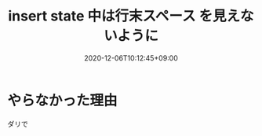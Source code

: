 #+TITLE: insert state 中は行末スペース を見えないように
#+DATE: 2020-12-06T10:12:45+09:00
#+DRAFT: false
#+TAGS[]: Emacs
* やらなかった理由
ダリで
